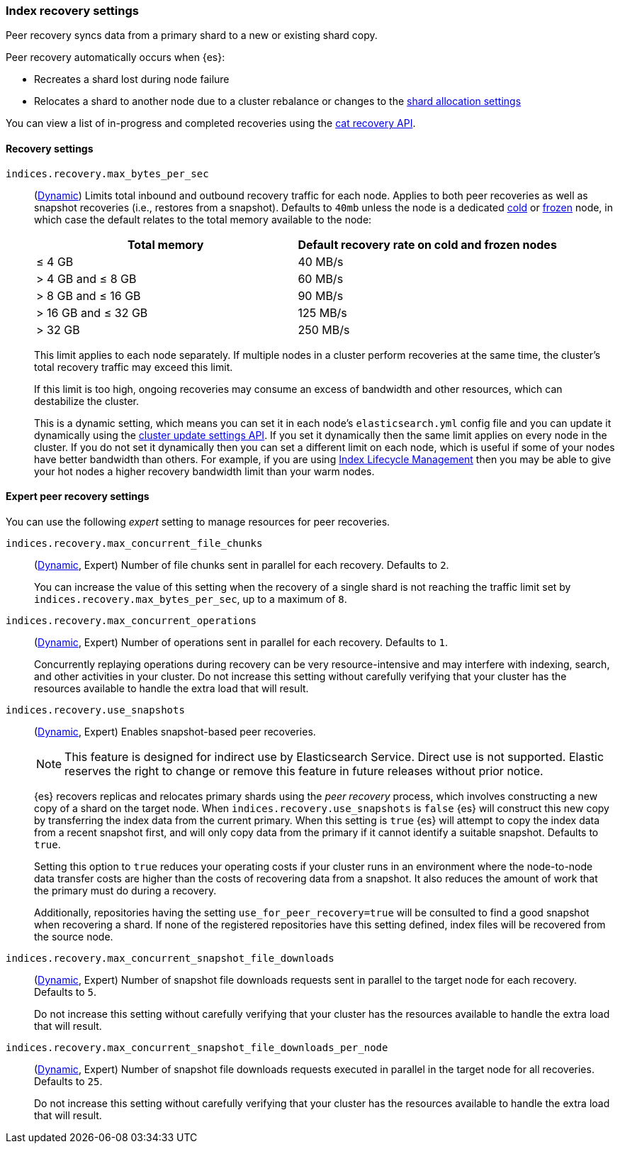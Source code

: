 [[recovery]]
=== Index recovery settings

Peer recovery syncs data from a primary shard to a new or existing shard copy.

Peer recovery automatically occurs when {es}:

* Recreates a shard lost during node failure
* Relocates a shard to another node due to a cluster rebalance or changes to the
<<modules-cluster, shard allocation settings>>

You can view a list of in-progress and completed recoveries using the
<<cat-recovery, cat recovery API>>.

[discrete]
[[recovery-settings]]
==== Recovery settings

`indices.recovery.max_bytes_per_sec`::
(<<cluster-update-settings,Dynamic>>) Limits total inbound and outbound
recovery traffic for each node. Applies to both peer recoveries as well
as snapshot recoveries (i.e., restores from a snapshot). Defaults to `40mb`
unless the node is a dedicated <<cold-tier, cold>> or
<<frozen-tier, frozen>> node, in which case the default relates to the
total memory available to the node:
+
[options="header"]
|======
|Total memory           | Default recovery rate on cold and frozen nodes
|&le; 4 GB              | 40 MB/s
|> 4 GB and &le; 8 GB   | 60 MB/s
|> 8 GB and &le; 16 GB  | 90 MB/s
|> 16 GB and &le; 32 GB | 125 MB/s
|> 32 GB                | 250 MB/s
|======
+
This limit applies to each node separately. If multiple nodes in a cluster
perform recoveries at the same time, the cluster's total recovery traffic may
exceed this limit.
+
If this limit is too high, ongoing recoveries may consume an excess of bandwidth
and other resources, which can destabilize the cluster.
+
This is a dynamic setting, which means you can set it in each node's
`elasticsearch.yml` config file and you can update it dynamically using the
<<cluster-update-settings,cluster update settings API>>. If you set it
dynamically then the same limit applies on every node in the cluster. If you do
not set it dynamically then you can set a different limit on each node, which is
useful if some of your nodes have better bandwidth than others. For example, if
you are using <<overview-index-lifecycle-management,Index Lifecycle Management>>
then you may be able to give your hot nodes a higher recovery bandwidth limit
than your warm nodes.

[discrete]
==== Expert peer recovery settings
You can use the following _expert_ setting to manage resources for peer
recoveries.

`indices.recovery.max_concurrent_file_chunks`::
(<<cluster-update-settings,Dynamic>>, Expert) Number of file chunks sent in
parallel for each recovery. Defaults to `2`.
+
You can increase the value of this setting when the recovery of a single shard
is not reaching the traffic limit set by `indices.recovery.max_bytes_per_sec`,
up to a maximum of `8`.

`indices.recovery.max_concurrent_operations`::
(<<cluster-update-settings,Dynamic>>, Expert) Number of operations sent
in parallel for each recovery. Defaults to `1`.
+
Concurrently replaying operations during recovery can be very resource-intensive
and may interfere with indexing, search, and other activities in your cluster.
Do not increase this setting without carefully verifying that your cluster has
the resources available to handle the extra load that will result.

`indices.recovery.use_snapshots`::
(<<cluster-update-settings,Dynamic>>, Expert) Enables snapshot-based peer recoveries.
+
NOTE: This feature is designed for indirect use by Elasticsearch Service. Direct use is not supported. Elastic reserves the right to change or remove this feature in future releases without prior notice.
+
{es} recovers replicas and relocates primary shards using the _peer recovery_
process, which involves constructing a new copy of a shard on the target node.
When `indices.recovery.use_snapshots` is `false` {es} will construct this new
copy by transferring the index data from the current primary. When this setting
is `true` {es} will attempt to copy the index data from a recent snapshot
first, and will only copy data from the primary if it cannot identify a
suitable snapshot. Defaults to `true`.
+
Setting this option to `true` reduces your operating costs if your cluster runs
in an environment where the node-to-node data transfer costs are higher than
the costs of recovering data from a snapshot. It also reduces the amount of
work that the primary must do during a recovery.
+
Additionally, repositories having the setting `use_for_peer_recovery=true`
will be consulted to find a good snapshot when recovering a shard. If none
of the registered repositories have this setting defined, index files will
be recovered from the source node.

`indices.recovery.max_concurrent_snapshot_file_downloads`::
(<<cluster-update-settings,Dynamic>>, Expert) Number of snapshot file downloads requests
sent in parallel to the target node for each recovery. Defaults to `5`.
+
Do not increase this setting without carefully verifying that your cluster has
the resources available to handle the extra load that will result.

`indices.recovery.max_concurrent_snapshot_file_downloads_per_node`::
(<<cluster-update-settings,Dynamic>>, Expert) Number of snapshot file downloads requests
executed in parallel in the target node for all recoveries. Defaults to `25`.
+
Do not increase this setting without carefully verifying that your cluster has
the resources available to handle the extra load that will result.
